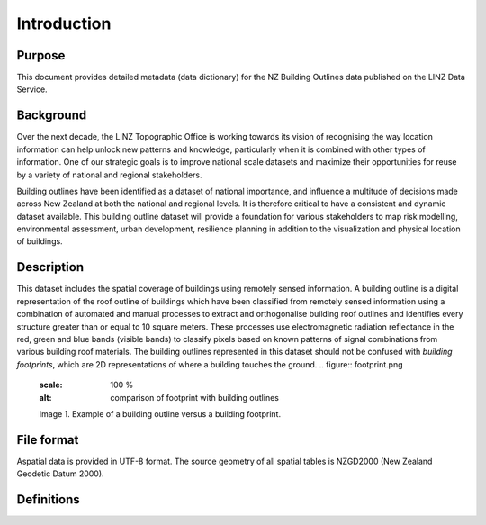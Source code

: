 .. _introduction:

Introduction
=============================

Purpose
-----------------------------

This document provides detailed metadata (data dictionary) for the NZ Building Outlines data published on the LINZ Data Service.

Background
----------------------------

Over the next decade, the LINZ Topographic Office is working towards its vision of recognising the way location information can help unlock new patterns and knowledge, particularly when it is combined with other types of information. One of our strategic goals is to improve national scale datasets and maximize their opportunities for reuse by a variety of national and regional stakeholders.

Building outlines have been identified as a dataset of national importance, and influence a multitude of decisions made across New Zealand at both the national and regional levels. It is therefore critical to have a consistent and dynamic dataset available. This building outline dataset will provide a foundation for various stakeholders to map risk modelling, environmental assessment, urban development, resilience planning in addition to the visualization and physical location of buildings. 

Description
---------------------------

This dataset includes the spatial coverage of buildings using remotely sensed information. A building outline is a digital representation of the roof outline of buildings which have been classified from remotely sensed information using a combination of automated and manual processes to extract and orthogonalise building roof outlines and identifies every structure greater than or equal to 10 square meters. These processes use electromagnetic radiation reflectance in the red, green and blue bands (visible bands) to classify pixels based on known patterns of signal combinations from various building roof materials. The building outlines represented in this dataset should not be confused with *building footprints*, which are 2D representations of where a building touches the ground. 
.. figure:: footprint.png
   :scale: 100 %
   :alt: comparison of footprint with building outlines

   Image 1. Example of a building outline versus a building footprint.

File format
---------------------------

Aspatial data is provided in UTF-8 format. The source geometry of all spatial tables is NZGD2000 (New Zealand Geodetic Datum 2000).

Definitions
---------------------------

.. table::
   :widths: auto

   ================  ====================================================================================
     Term            Description
   ================  ==============================================================================================
   Aspatial          Data that is not related to a spatial geometry
   LDS               LINZ Data Service
   building          A structure generally permanent in nature which has been constructed to meet a specific objective (e.g. housing, storage, and workplace) and less permanent structures such as caravans and other portable housing may also be represented.
   Building Outlines  Building Outlines are a digital representation of the roof outlines of a buildings which have been classified from remotely sensed information that identifies every building structure that is greater than 10 square meters and falls within an area of the capture of buildings.
   ================  ================================================================================================================

